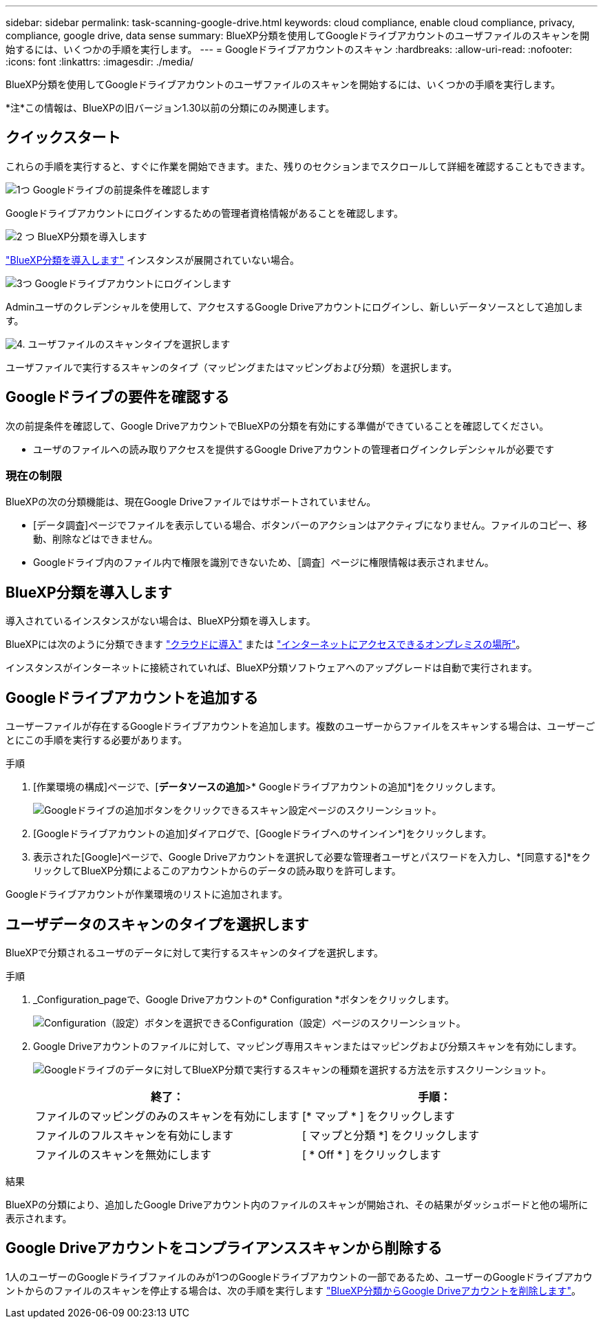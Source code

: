 ---
sidebar: sidebar 
permalink: task-scanning-google-drive.html 
keywords: cloud compliance, enable cloud compliance, privacy, compliance, google drive, data sense 
summary: BlueXP分類を使用してGoogleドライブアカウントのユーザファイルのスキャンを開始するには、いくつかの手順を実行します。 
---
= Googleドライブアカウントのスキャン
:hardbreaks:
:allow-uri-read: 
:nofooter: 
:icons: font
:linkattrs: 
:imagesdir: ./media/


[role="lead"]
BlueXP分類を使用してGoogleドライブアカウントのユーザファイルのスキャンを開始するには、いくつかの手順を実行します。

[]
====
*注*この情報は、BlueXPの旧バージョン1.30以前の分類にのみ関連します。

====


== クイックスタート

これらの手順を実行すると、すぐに作業を開始できます。また、残りのセクションまでスクロールして詳細を確認することもできます。

.image:https://raw.githubusercontent.com/NetAppDocs/common/main/media/number-1.png["1つ"] Googleドライブの前提条件を確認します
[role="quick-margin-para"]
Googleドライブアカウントにログインするための管理者資格情報があることを確認します。

.image:https://raw.githubusercontent.com/NetAppDocs/common/main/media/number-2.png["2 つ"] BlueXP分類を導入します
[role="quick-margin-para"]
link:task-deploy-cloud-compliance.html["BlueXP分類を導入します"^] インスタンスが展開されていない場合。

.image:https://raw.githubusercontent.com/NetAppDocs/common/main/media/number-3.png["3つ"] Googleドライブアカウントにログインします
[role="quick-margin-para"]
Adminユーザのクレデンシャルを使用して、アクセスするGoogle Driveアカウントにログインし、新しいデータソースとして追加します。

.image:https://raw.githubusercontent.com/NetAppDocs/common/main/media/number-4.png["4."] ユーザファイルのスキャンタイプを選択します
[role="quick-margin-para"]
ユーザファイルで実行するスキャンのタイプ（マッピングまたはマッピングおよび分類）を選択します。



== Googleドライブの要件を確認する

次の前提条件を確認して、Google DriveアカウントでBlueXPの分類を有効にする準備ができていることを確認してください。

* ユーザのファイルへの読み取りアクセスを提供するGoogle Driveアカウントの管理者ログインクレデンシャルが必要です




=== 現在の制限

BlueXPの次の分類機能は、現在Google Driveファイルではサポートされていません。

* [データ調査]ページでファイルを表示している場合、ボタンバーのアクションはアクティブになりません。ファイルのコピー、移動、削除などはできません。
* Googleドライブ内のファイル内で権限を識別できないため、［調査］ページに権限情報は表示されません。




== BlueXP分類を導入します

導入されているインスタンスがない場合は、BlueXP分類を導入します。

BlueXPには次のように分類できます link:task-deploy-cloud-compliance.html["クラウドに導入"^] または link:task-deploy-compliance-onprem.html["インターネットにアクセスできるオンプレミスの場所"^]。

インスタンスがインターネットに接続されていれば、BlueXP分類ソフトウェアへのアップグレードは自動で実行されます。



== Googleドライブアカウントを追加する

ユーザーファイルが存在するGoogleドライブアカウントを追加します。複数のユーザーからファイルをスキャンする場合は、ユーザーごとにこの手順を実行する必要があります。

.手順
. [作業環境の構成]ページで、[*データソースの追加*>* Googleドライブアカウントの追加*]をクリックします。
+
image:screenshot_compliance_add_google_drive_button.png["Googleドライブの追加ボタンをクリックできるスキャン設定ページのスクリーンショット。"]

. [Googleドライブアカウントの追加]ダイアログで、[Googleドライブへのサインイン*]をクリックします。
. 表示された[Google]ページで、Google Driveアカウントを選択して必要な管理者ユーザとパスワードを入力し、*[同意する]*をクリックしてBlueXP分類によるこのアカウントからのデータの読み取りを許可します。


Googleドライブアカウントが作業環境のリストに追加されます。



== ユーザデータのスキャンのタイプを選択します

BlueXPで分類されるユーザのデータに対して実行するスキャンのタイプを選択します。

.手順
. _Configuration_pageで、Google Driveアカウントの* Configuration *ボタンをクリックします。
+
image:screenshot_compliance_google_drive_add_sites.png["Configuration（設定）ボタンを選択できるConfiguration（設定）ページのスクリーンショット。"]

. Google Driveアカウントのファイルに対して、マッピング専用スキャンまたはマッピングおよび分類スキャンを有効にします。
+
image:screenshot_compliance_google_drive_select_scan.png["Googleドライブのデータに対してBlueXP分類で実行するスキャンの種類を選択する方法を示すスクリーンショット。"]

+
[cols="45,45"]
|===
| 終了： | 手順： 


| ファイルのマッピングのみのスキャンを有効にします | [* マップ * ] をクリックします 


| ファイルのフルスキャンを有効にします | [ マップと分類 *] をクリックします 


| ファイルのスキャンを無効にします | [ * Off * ] をクリックします 
|===


.結果
BlueXPの分類により、追加したGoogle Driveアカウント内のファイルのスキャンが開始され、その結果がダッシュボードと他の場所に表示されます。



== Google Driveアカウントをコンプライアンススキャンから削除する

1人のユーザーのGoogleドライブファイルのみが1つのGoogleドライブアカウントの一部であるため、ユーザーのGoogleドライブアカウントからのファイルのスキャンを停止する場合は、次の手順を実行します link:task-managing-compliance.html["BlueXP分類からGoogle Driveアカウントを削除します"]。
